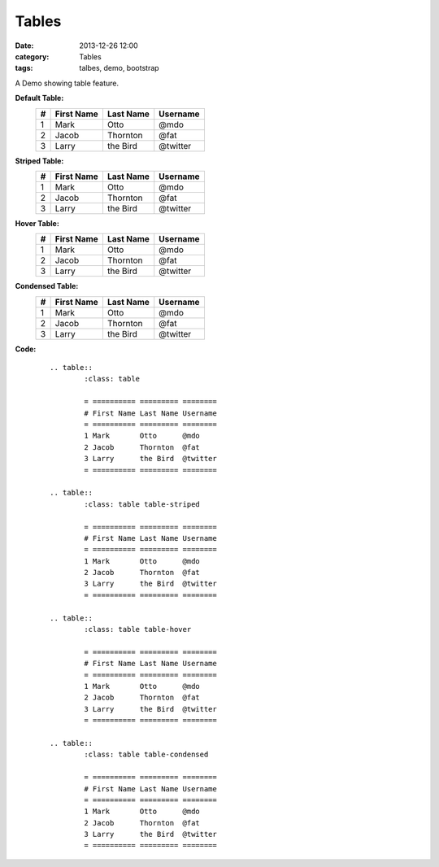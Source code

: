 Tables
######
:date: 2013-12-26 12:00
:category: Tables
:tags: talbes, demo, bootstrap

A Demo showing table feature.

**Default Table:**
        .. table::
                :class: table

                = ========== ========= ========
                # First Name Last Name Username
                = ========== ========= ========
                1 Mark       Otto      @mdo
                2 Jacob      Thornton  @fat
                3 Larry      the Bird  @twitter
                = ========== ========= ========
**Striped Table:**
        .. table::
                :class: table table-striped

                = ========== ========= ========
                # First Name Last Name Username
                = ========== ========= ========
                1 Mark       Otto      @mdo
                2 Jacob      Thornton  @fat
                3 Larry      the Bird  @twitter
                = ========== ========= ========
**Hover Table:**
        .. table::
                :class: table table-hover

                = ========== ========= ========
                # First Name Last Name Username
                = ========== ========= ========
                1 Mark       Otto      @mdo
                2 Jacob      Thornton  @fat
                3 Larry      the Bird  @twitter
                = ========== ========= ========
**Condensed Table:**
        .. table::
                :class: table table-condensed

                = ========== ========= ========
                # First Name Last Name Username
                = ========== ========= ========
                1 Mark       Otto      @mdo
                2 Jacob      Thornton  @fat
                3 Larry      the Bird  @twitter
                = ========== ========= ========

**Code:**
    ::

        .. table::
                :class: table

                = ========== ========= ========
                # First Name Last Name Username
                = ========== ========= ========
                1 Mark       Otto      @mdo
                2 Jacob      Thornton  @fat
                3 Larry      the Bird  @twitter
                = ========== ========= ========

        .. table::
                :class: table table-striped

                = ========== ========= ========
                # First Name Last Name Username
                = ========== ========= ========
                1 Mark       Otto      @mdo
                2 Jacob      Thornton  @fat
                3 Larry      the Bird  @twitter
                = ========== ========= ========

        .. table::
                :class: table table-hover

                = ========== ========= ========
                # First Name Last Name Username
                = ========== ========= ========
                1 Mark       Otto      @mdo
                2 Jacob      Thornton  @fat
                3 Larry      the Bird  @twitter
                = ========== ========= ========

        .. table::
                :class: table table-condensed

                = ========== ========= ========
                # First Name Last Name Username
                = ========== ========= ========
                1 Mark       Otto      @mdo
                2 Jacob      Thornton  @fat
                3 Larry      the Bird  @twitter
                = ========== ========= ========
